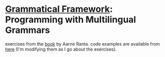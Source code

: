 * [[http://www.grammaticalframework.org][Grammatical Framework]]: Programming with Multilingual Grammars
  exercises from the [[http://www.grammaticalframework.org/gf-book/][book]] by Aarne Ranta. code examples are available
  from [[http://www.grammaticalframework.org/gf-book/examples][here]] (I'm modifying them as I go about the exercises).
